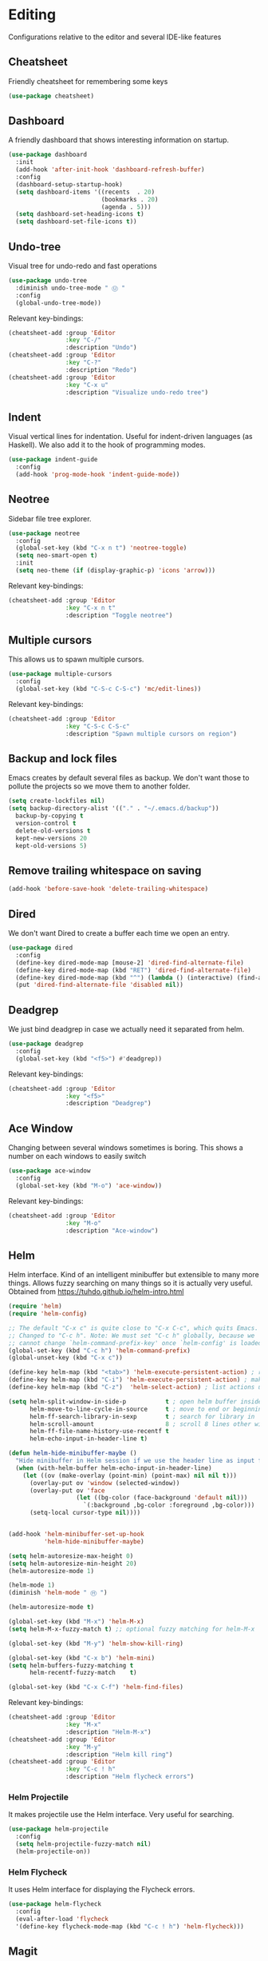 * Editing
Configurations relative to the editor and several IDE-like features
** Cheatsheet
Friendly cheatsheet for remembering some keys
#+BEGIN_SRC emacs-lisp
(use-package cheatsheet)
#+END_SRC
** Dashboard
A friendly dashboard that shows interesting information on startup.
#+BEGIN_SRC emacs-lisp
(use-package dashboard
  :init
  (add-hook 'after-init-hook 'dashboard-refresh-buffer)
  :config
  (dashboard-setup-startup-hook)
  (setq dashboard-items '((recents  . 20)
                          (bookmarks . 20)
                          (agenda . 5)))
  (setq dashboard-set-heading-icons t)
  (setq dashboard-set-file-icons t))
#+END_SRC
** Undo-tree
Visual tree for undo-redo and fast operations
#+BEGIN_SRC emacs-lisp
(use-package undo-tree
  :diminish undo-tree-mode " Ⓤ "
  :config
  (global-undo-tree-mode))
#+END_SRC
Relevant key-bindings:
#+BEGIN_SRC emacs-lisp
(cheatsheet-add :group 'Editor
                :key "C-/"
                :description "Undo")
(cheatsheet-add :group 'Editor
                :key "C-?"
                :description "Redo")
(cheatsheet-add :group 'Editor
                :key "C-x u"
                :description "Visualize undo-redo tree")
#+END_SRC
** Indent
Visual vertical lines for indentation. Useful for indent-driven languages (as Haskell). We also add it to the hook of programming modes.
#+BEGIN_SRC emacs-lisp
(use-package indent-guide
  :config
  (add-hook 'prog-mode-hook 'indent-guide-mode))
#+END_SRC
** Neotree
Sidebar file tree explorer.
#+BEGIN_SRC emacs-lisp
(use-package neotree
  :config
  (global-set-key (kbd "C-x n t") 'neotree-toggle)
  (setq neo-smart-open t)
  :init
  (setq neo-theme (if (display-graphic-p) 'icons 'arrow)))
#+END_SRC
Relevant key-bindings:
#+BEGIN_SRC emacs-lisp
(cheatsheet-add :group 'Editor
                :key "C-x n t"
                :description "Toggle neotree")
#+END_SRC
** Multiple cursors
This allows us to spawn multiple cursors.
#+BEGIN_SRC emacs-lisp
(use-package multiple-cursors
  :config
  (global-set-key (kbd "C-S-c C-S-c") 'mc/edit-lines))
#+END_SRC
Relevant key-bindings:
#+BEGIN_SRC emacs-lisp
(cheatsheet-add :group 'Editor
                :key "C-S-c C-S-c"
                :description "Spawn multiple cursors on region")
#+END_SRC
** Backup and lock files
Emacs creates by default several files as backup. We don't want those to pollute the projects so we move them to another folder.
#+BEGIN_SRC emacs-lisp
(setq create-lockfiles nil)
(setq backup-directory-alist '(("." . "~/.emacs.d/backup"))
  backup-by-copying t
  version-control t
  delete-old-versions t
  kept-new-versions 20
  kept-old-versions 5)
#+END_SRC

** Remove trailing whitespace on saving
#+BEGIN_SRC emacs-lisp
(add-hook 'before-save-hook 'delete-trailing-whitespace)
#+END_SRC

** Dired
We don't want Dired to create a buffer each time we open an entry.
#+BEGIN_SRC emacs-lisp
(use-package dired
  :config
  (define-key dired-mode-map [mouse-2] 'dired-find-alternate-file)
  (define-key dired-mode-map (kbd "RET") 'dired-find-alternate-file)
  (define-key dired-mode-map (kbd "^") (lambda () (interactive) (find-alternate-file "..")))
  (put 'dired-find-alternate-file 'disabled nil))
#+END_SRC
** Deadgrep
 We just bind deadgrep in case we actually need it separated from helm.
 #+BEGIN_SRC emacs-lisp
 (use-package deadgrep
   :config
   (global-set-key (kbd "<f5>") #'deadgrep))
 #+END_SRC
 Relevant key-bindings:
 #+BEGIN_SRC emacs-lisp
 (cheatsheet-add :group 'Editor
                 :key "<f5>"
                 :description "Deadgrep")
 #+END_SRC
** Ace Window
Changing between several windows sometimes is boring. This shows a number on each windows to easily switch
#+BEGIN_SRC emacs-lisp
(use-package ace-window
  :config
  (global-set-key (kbd "M-o") 'ace-window))
#+END_SRC
Relevant key-bindings:
 #+BEGIN_SRC emacs-lisp
 (cheatsheet-add :group 'Editor
                 :key "M-o"
                 :description "Ace-window")
 #+END_SRC

** Helm
Helm interface. Kind of an intelligent minibuffer but extensible to many more things. Allows fuzzy searching on many things so it is actually very useful.
Obtained from https://tuhdo.github.io/helm-intro.html

#+BEGIN_SRC emacs-lisp
(require 'helm)
(require 'helm-config)

;; The default "C-x c" is quite close to "C-x C-c", which quits Emacs.
;; Changed to "C-c h". Note: We must set "C-c h" globally, because we
;; cannot change `helm-command-prefix-key' once `helm-config' is loaded.
(global-set-key (kbd "C-c h") 'helm-command-prefix)
(global-unset-key (kbd "C-x c"))

(define-key helm-map (kbd "<tab>") 'helm-execute-persistent-action) ; rebind tab to run persistent action
(define-key helm-map (kbd "C-i") 'helm-execute-persistent-action) ; make TAB work in terminal
(define-key helm-map (kbd "C-z")  'helm-select-action) ; list actions using C-z

(setq helm-split-window-in-side-p           t ; open helm buffer inside current window, not occupy whole other window
      helm-move-to-line-cycle-in-source     t ; move to end or beginning of source when reaching top or bottom of source.
      helm-ff-search-library-in-sexp        t ; search for library in `require' and `declare-function' sexp.
      helm-scroll-amount                    8 ; scroll 8 lines other window using M-<next>/M-<prior>
      helm-ff-file-name-history-use-recentf t
      helm-echo-input-in-header-line t)

(defun helm-hide-minibuffer-maybe ()
  "Hide minibuffer in Helm session if we use the header line as input field."
  (when (with-helm-buffer helm-echo-input-in-header-line)
    (let ((ov (make-overlay (point-min) (point-max) nil nil t)))
      (overlay-put ov 'window (selected-window))
      (overlay-put ov 'face
                   (let ((bg-color (face-background 'default nil)))
                     `(:background ,bg-color :foreground ,bg-color)))
      (setq-local cursor-type nil))))


(add-hook 'helm-minibuffer-set-up-hook
          'helm-hide-minibuffer-maybe)

(setq helm-autoresize-max-height 0)
(setq helm-autoresize-min-height 20)
(helm-autoresize-mode 1)

(helm-mode 1)
(diminish 'helm-mode " Ⓗ ")

(helm-autoresize-mode t)

(global-set-key (kbd "M-x") 'helm-M-x)
(setq helm-M-x-fuzzy-match t) ;; optional fuzzy matching for helm-M-x

(global-set-key (kbd "M-y") 'helm-show-kill-ring)

(global-set-key (kbd "C-x b") 'helm-mini)
(setq helm-buffers-fuzzy-matching t
      helm-recentf-fuzzy-match    t)

(global-set-key (kbd "C-x C-f") 'helm-find-files)

#+END_SRC
Relevant key-bindings:
#+BEGIN_SRC emacs-lisp
(cheatsheet-add :group 'Editor
                :key "M-x"
                :description "Helm-M-x")
(cheatsheet-add :group 'Editor
                :key "M-y"
                :description "Helm kill ring")
(cheatsheet-add :group 'Editor
                :key "C-c ! h"
                :description "Helm flycheck errors")
#+END_SRC
*** Helm Projectile
It makes projectile use the Helm interface. Very useful for searching.
 #+BEGIN_SRC emacs-lisp
 (use-package helm-projectile
   :config
   (setq helm-projectile-fuzzy-match nil)
   (helm-projectile-on))
 #+END_SRC

*** Helm Flycheck
It uses Helm interface for displaying the Flycheck errors.
 #+BEGIN_SRC emacs-lisp
 (use-package helm-flycheck
   :config
   (eval-after-load 'flycheck
   '(define-key flycheck-mode-map (kbd "C-c ! h") 'helm-flycheck)))
 #+END_SRC
** Magit
Git client for emacs. It doesn't need a lot of configuration.
#+BEGIN_SRC emacs-lisp
(use-package magit
  :config
  (global-set-key (kbd "C-x g") 'magit-status))
#+END_SRC
Relevant key-bindings:
#+BEGIN_SRC emacs-lisp
(cheatsheet-add :group 'Editor
                :key "C-x g"
                :description "Magit")
#+END_SRC
** PATH & related variables
These variables are not automatically added to emacs environment. This packages does it.
#+BEGIN_SRC emacs-lisp
(use-package exec-path-from-shell
  :config
  (setq exec-path-from-shell-variables (quote ("PATH" "MANPATH" "LD_LIBRARY_PATH" "LIBRARY_PATH")))
  (exec-path-from-shell-initialize))
#+END_SRC
** Which-key
It shows a popup with the available completions to the partially introduced key command.
#+BEGIN_SRC emacs-lisp
(use-package which-key
  :diminish which-key-mode " Ⓦ "
  :config
  (which-key-mode t))
#+END_SRC

** Misc configs
Activating this we replace text when pasting over a selected region.
#+BEGIN_SRC emacs-lisp
(delete-selection-mode 1)
#+END_SRC
We also don't want confirmation when killing the current buffer
#+BEGIN_SRC emacs-lisp
(bind-key (kbd "C-x k") #'kill-this-buffer)
#+END_SRC
And please, don't use tabs
#+BEGIN_SRC emacs-lisp
(setq-default indent-tabs-mode nil)
#+END_SRC
Don't want to answer yes or no, I prefer y/n
#+BEGIN_SRC emacs-lisp
(defalias 'yes-or-no-p 'y-or-n-p)
#+END_SRC
